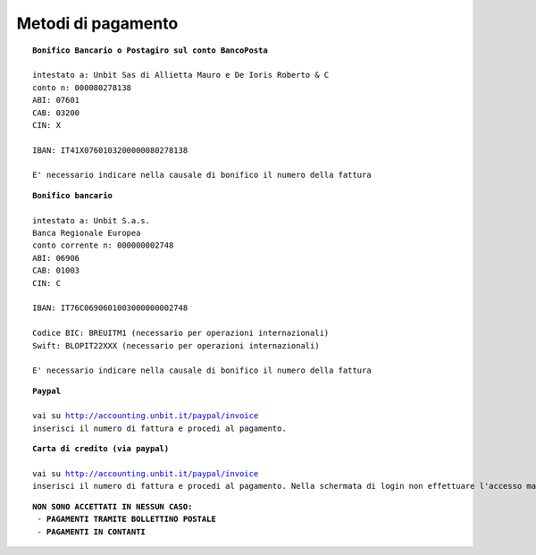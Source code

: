 --------------------
Metodi di pagamento
--------------------
.. parsed-literal::
   **Bonifico Bancario o Postagiro sul conto BancoPosta**

   intestato a: Unbit Sas di Allietta Mauro e De Ioris Roberto & C
   conto n: 000080278138
   ABI: 07601
   CAB: 03200
   CIN: X

   IBAN: IT41X0760103200000080278138

   E' necessario indicare nella causale di bonifico il numero della fattura

.. parsed-literal::
   **Bonifico bancario**

   intestato a: Unbit S.a.s.
   Banca Regionale Europea
   conto corrente n: 000000002748
   ABI: 06906
   CAB: 01003
   CIN: C

   IBAN: IT76C0690601003000000002748

   Codice BIC: BREUITM1 (necessario per operazioni internazionali)
   Swift: BLOPIT22XXX (necessario per operazioni internazionali)

   E' necessario indicare nella causale di bonifico il numero della fattura

.. parsed-literal::
   **Paypal**

   vai su http://accounting.unbit.it/paypal/invoice
   inserisci il numero di fattura e procedi al pagamento.

.. parsed-literal::
   **Carta di credito (via paypal)**

   vai su http://accounting.unbit.it/paypal/invoice
   inserisci il numero di fattura e procedi al pagamento. Nella schermata di login non effettuare l'accesso ma clicca sul tasto "continua" presente dopo la dicitura "Non hai un conto PayPal? Puoi usare la tua carta di credito o il tuo conto bancario (quando possibile)."

.. parsed-literal::
  **NON SONO ACCETTATI IN NESSUN CASO:**
   - **PAGAMENTI TRAMITE BOLLETTINO POSTALE**
   - **PAGAMENTI IN CONTANTI**
